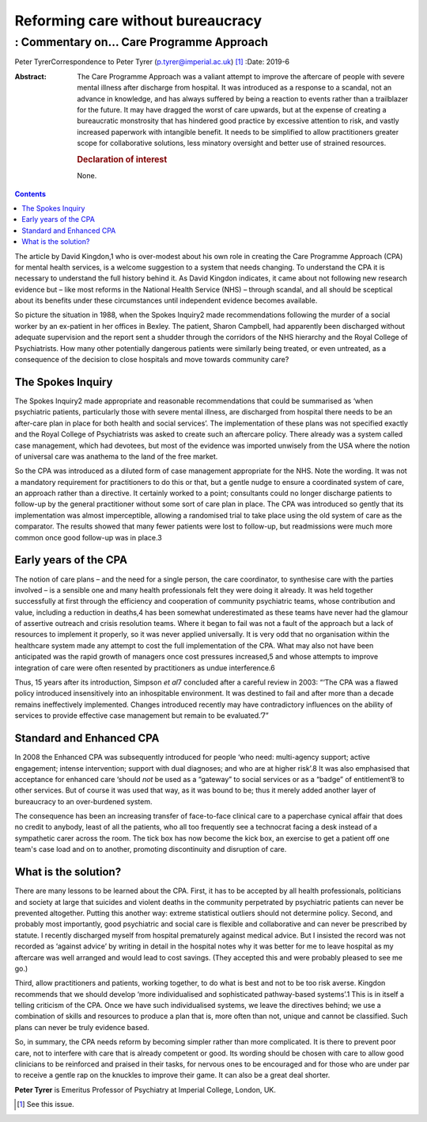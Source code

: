 ==================================
Reforming care without bureaucracy
==================================
----------------------------------------
: Commentary on… Care Programme Approach
----------------------------------------



Peter TyrerCorrespondence to Peter Tyrer (p.tyrer@imperial.ac.uk) [1]_
:Date: 2019-6

:Abstract:
   The Care Programme Approach was a valiant attempt to improve the
   aftercare of people with severe mental illness after discharge from
   hospital. It was introduced as a response to a scandal, not an
   advance in knowledge, and has always suffered by being a reaction to
   events rather than a trailblazer for the future. It may have dragged
   the worst of care upwards, but at the expense of creating a
   bureaucratic monstrosity that has hindered good practice by excessive
   attention to risk, and vastly increased paperwork with intangible
   benefit. It needs to be simplified to allow practitioners greater
   scope for collaborative solutions, less minatory oversight and better
   use of strained resources.

   .. rubric:: Declaration of interest
      :name: sec_a1

   None.


.. contents::
   :depth: 3
..

The article by David Kingdon,1 who is over-modest about his own role in
creating the Care Programme Approach (CPA) for mental health services,
is a welcome suggestion to a system that needs changing. To understand
the CPA it is necessary to understand the full history behind it. As
David Kingdon indicates, it came about not following new research
evidence but – like most reforms in the National Health Service (NHS) –
through scandal, and all should be sceptical about its benefits under
these circumstances until independent evidence becomes available.

So picture the situation in 1988, when the Spokes Inquiry2 made
recommendations following the murder of a social worker by an ex-patient
in her offices in Bexley. The patient, Sharon Campbell, had apparently
been discharged without adequate supervision and the report sent a
shudder through the corridors of the NHS hierarchy and the Royal College
of Psychiatrists. How many other potentially dangerous patients were
similarly being treated, or even untreated, as a consequence of the
decision to close hospitals and move towards community care?

.. _sec1:

The Spokes Inquiry
==================

The Spokes Inquiry2 made appropriate and reasonable recommendations that
could be summarised as ‘when psychiatric patients, particularly those
with severe mental illness, are discharged from hospital there needs to
be an after-care plan in place for both health and social services’. The
implementation of these plans was not specified exactly and the Royal
College of Psychiatrists was asked to create such an aftercare policy.
There already was a system called case management, which had devotees,
but most of the evidence was imported unwisely from the USA where the
notion of universal care was anathema to the land of the free market.

So the CPA was introduced as a diluted form of case management
appropriate for the NHS. Note the wording. It was not a mandatory
requirement for practitioners to do this or that, but a gentle nudge to
ensure a coordinated system of care, an approach rather than a
directive. It certainly worked to a point; consultants could no longer
discharge patients to follow-up by the general practitioner without some
sort of care plan in place. The CPA was introduced so gently that its
implementation was almost imperceptible, allowing a randomised trial to
take place using the old system of care as the comparator. The results
showed that many fewer patients were lost to follow-up, but readmissions
were much more common once good follow-up was in place.3

.. _sec2:

Early years of the CPA
======================

The notion of care plans – and the need for a single person, the care
coordinator, to synthesise care with the parties involved – is a
sensible one and many health professionals felt they were doing it
already. It was held together successfully at first through the
efficiency and cooperation of community psychiatric teams, whose
contribution and value, including a reduction in deaths,4 has been
somewhat underestimated as these teams have never had the glamour of
assertive outreach and crisis resolution teams. Where it began to fail
was not a fault of the approach but a lack of resources to implement it
properly, so it was never applied universally. It is very odd that no
organisation within the healthcare system made any attempt to cost the
full implementation of the CPA. What may also not have been anticipated
was the rapid growth of managers once cost pressures increased,5 and
whose attempts to improve integration of care were often resented by
practitioners as undue interference.6

Thus, 15 years after its introduction, Simpson *et al*\ 7 concluded
after a careful review in 2003: “‘The CPA was a flawed policy introduced
insensitively into an inhospitable environment. It was destined to fail
and after more than a decade remains ineffectively implemented. Changes
introduced recently may have contradictory influences on the ability of
services to provide effective case management but remain to be
evaluated.’7”

.. _sec3:

Standard and Enhanced CPA
=========================

In 2008 the Enhanced CPA was subsequently introduced for people ‘who
need: multi-agency support; active engagement; intense intervention;
support with dual diagnoses; and who are at higher risk’.8 It was also
emphasised that acceptance for enhanced care ‘should *not* be used as a
“gateway” to social services or as a “badge” of entitlement’8 to other
services. But of course it was used that way, as it was bound to be;
thus it merely added another layer of bureaucracy to an over-burdened
system.

The consequence has been an increasing transfer of face-to-face clinical
care to a paperchase cynical affair that does no credit to anybody,
least of all the patients, who all too frequently see a technocrat
facing a desk instead of a sympathetic carer across the room. The tick
box has now become the kick box, an exercise to get a patient off one
team's case load and on to another, promoting discontinuity and
disruption of care.

.. _sec4:

What is the solution?
=====================

There are many lessons to be learned about the CPA. First, it has to be
accepted by all health professionals, politicians and society at large
that suicides and violent deaths in the community perpetrated by
psychiatric patients can never be prevented altogether. Putting this
another way: extreme statistical outliers should not determine policy.
Second, and probably most importantly, good psychiatric and social care
is flexible and collaborative and can never be prescribed by statute. I
recently discharged myself from hospital prematurely against medical
advice. But I insisted the record was not recorded as ‘against advice’
by writing in detail in the hospital notes why it was better for me to
leave hospital as my aftercare was well arranged and would lead to cost
savings. (They accepted this and were probably pleased to see me go.)

Third, allow practitioners and patients, working together, to do what is
best and not to be too risk averse. Kingdon recommends that we should
develop ‘more individualised and sophisticated pathway-based systems’.1
This is in itself a telling criticism of the CPA. Once we have such
individualised systems, we leave the directives behind; we use a
combination of skills and resources to produce a plan that is, more
often than not, unique and cannot be classified. Such plans can never be
truly evidence based.

So, in summary, the CPA needs reform by becoming simpler rather than
more complicated. It is there to prevent poor care, not to interfere
with care that is already competent or good. Its wording should be
chosen with care to allow good clinicians to be reinforced and praised
in their tasks, for nervous ones to be encouraged and for those who are
under par to receive a gentle rap on the knuckles to improve their game.
It can also be a great deal shorter.

**Peter Tyrer** is Emeritus Professor of Psychiatry at Imperial College,
London, UK.

.. [1]
   See this issue.
